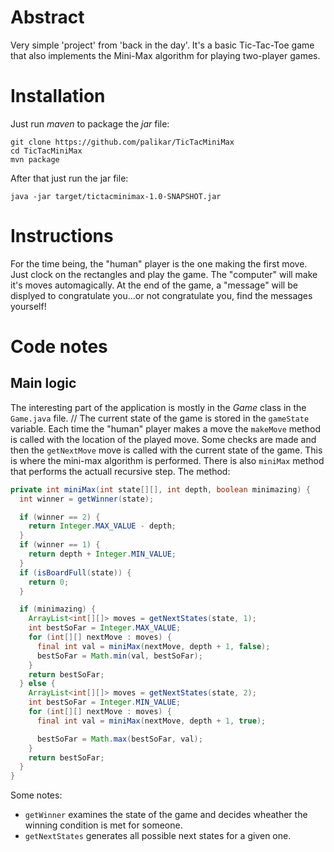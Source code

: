 #+STARTUP: overview
#+STARTUP: inlineimages

* Abstract
#+NAME:   fig:End screen of the game
[[./demo.png]]
Very simple 'project' from 'back in the day'. It's a basic Tic-Tac-Toe game that also implements the Mini-Max algorithm for playing two-player games. 
* Installation
Just run /maven/ to package the /jar/ file:
#+BEGIN_EXAMPLE
git clone https://github.com/palikar/TicTacMiniMax
cd TicTacMiniMax
mvn package
#+END_EXAMPLE
After that just run the jar file:
#+BEGIN_EXAMPLE
java -jar target/tictacminimax-1.0-SNAPSHOT.jar
#+END_EXAMPLE
* Instructions
For the time being, the "human" player is the one making the first move. Just clock on the rectangles and play the game. The "computer" will make it's moves automagically. At the end of the game, a "message" will be displyed to congratulate you...or not congratulate you, find the messages yourself!
* Code notes
** Main logic
The interesting part of the application is mostly in the /Game/ class in the =Game.java= file.
//
The current state of the game is stored in the  =gameState= variable. Each time the "human" player makes a move the =makeMove= method is called with the location of the played move. Some checks are made and then the =getNextMove= move is called with the current state of the game. This is where the mini-max algorithm is performed. There is also =miniMax= method that performs the actuall recursive step. The method:
#+BEGIN_SRC java
private int miniMax(int state[][], int depth, boolean minimazing) {
  int winner = getWinner(state);

  if (winner == 2) {
    return Integer.MAX_VALUE - depth;
  }
  if (winner == 1) {
    return depth + Integer.MIN_VALUE;
  }
  if (isBoardFull(state)) {
    return 0;
  }

  if (minimazing) {
    ArrayList<int[][]> moves = getNextStates(state, 1);
    int bestSoFar = Integer.MAX_VALUE;
    for (int[][] nextMove : moves) {
      final int val = miniMax(nextMove, depth + 1, false);
      bestSoFar = Math.min(val, bestSoFar);
    }
    return bestSoFar;
  } else {
    ArrayList<int[][]> moves = getNextStates(state, 2);
    int bestSoFar = Integer.MIN_VALUE;
    for (int[][] nextMove : moves) {
      final int val = miniMax(nextMove, depth + 1, true);

      bestSoFar = Math.max(bestSoFar, val);
    }
    return bestSoFar;
  }
}
#+END_SRC

Some notes:
- =getWinner= examines the state of the game and decides wheather the winning condition is met for someone. 
- =getNextStates= generates all possible next states for a given one.
